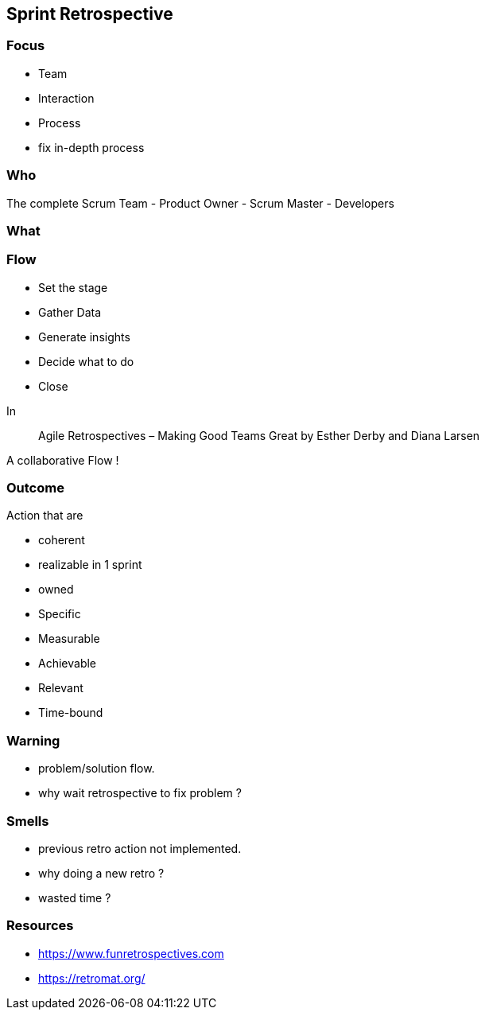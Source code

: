 == Sprint Retrospective

=== Focus

[%step]
- Team
[%step]
- Interaction
[%step]
- Process

[.notes]
--
- fix in-depth process
--

=== Who

The complete Scrum Team
- Product Owner
- Scrum Master
- Developers

[.notes]
--
--

=== What

[.notes]
--
--

=== Flow

[%step]
- Set the stage
[%step]
- Gather Data
[%step]
- Generate insights
[%step]
- Decide what to do
[%step]
- Close

[.notes]
--
In

> Agile Retrospectives – Making Good Teams Great
> by Esther Derby and Diana Larsen

A collaborative Flow !
--

=== Outcome

Action that are
[%step]
- coherent
[%step]
- realizable in 1 sprint
[%step]
- owned

[.notes]
--
- Specific
- Measurable
- Achievable
- Relevant
- Time-bound
--


=== Warning

- problem/solution flow.

[.notes]
--
- why wait retrospective to fix problem ?
--

=== Smells

- previous retro action not implemented.

[.notes]
--
- why doing a new retro ?
- wasted time ?
--

=== Resources

- https://www.funretrospectives.com
- https://retromat.org/
